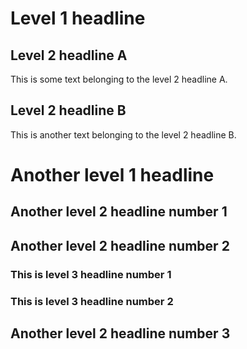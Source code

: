 * Level 1 headline
** Level 2 headline A
   This is some text belonging to the level 2
   headline A.
** Level 2 headline B
   This is another text belonging to the level 2
   headline B.

* Another level 1 headline
** Another level 2 headline number 1
** Another level 2 headline number 2
*** This is level 3 headline number 1
*** This is level 3 headline number 2
** Another level 2 headline number 3
